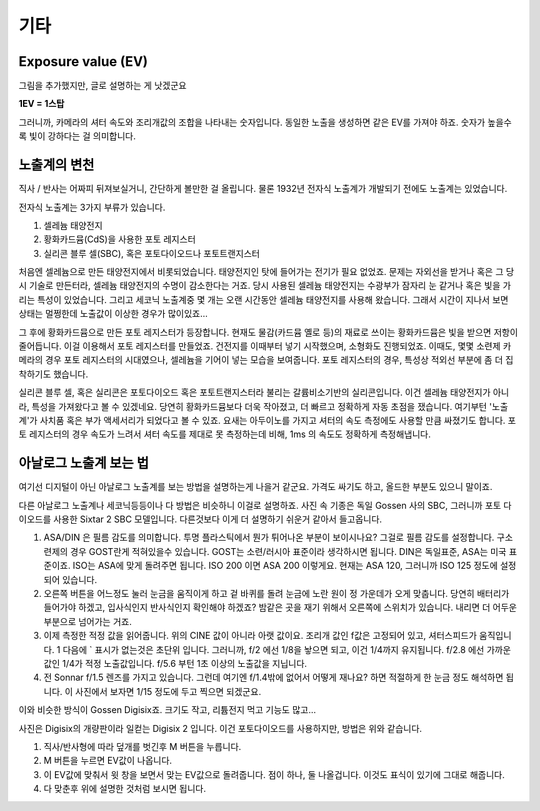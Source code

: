 기타
===================================

Exposure value (EV)
---------------
.. image:: images/ev.jpg
 :width: 600

그림을 추가했지만, 글로 설명하는 게 낫겠군요

.. note::
**1EV = 1스탑**

그러니까, 카메라의 셔터 속도와 조리개값의 조합을 나타내는 숫자입니다. 동일한 노출을 생성하면 같은 EV를 가져야 하죠. 숫자가 높을수록 빛이 강하다는 걸 의미합니다.

노출계의 변천
--------------------
직사 / 반사는 어짜피 뒤져보실거니, 간단하게 볼만한 걸 올립니다. 물론 1932년 전자식 노출계가 개발되기 전에도 노출계는 있었습니다.

전자식 노출계는 3가지 부류가 있습니다.

#. 셀레늄 태양전지
#. 황화카드뮴(CdS)을 사용한 포토 레지스터
#. 실리콘 블루 셀(SBC), 혹은 포토다이오드나 포토트랜지스터

처음엔 셀레늄으로 만든 태양전지에서 비롯되었습니다. 태양전지인 탓에 들어가는 전기가 필요 없었죠. 문제는 자외선을 받거나 혹은 그 당시 기술로 만든터라, 셀레늄 태양전지의 수명이 감소한다는 거죠. 당시 사용된 셀레늄 태양전지는 수광부가 잠자리 눈 같거나 혹은 빛을 가리는 특성이 있었습니다. 그리고 세코닉 노출계중 몇 개는 오랜 시간동안 셀레늄 태양전지를 사용해 왔습니다. 그래서 시간이 지나서 보면 상태는 멀쩡한데 노출값이 이상한 경우가 많이있죠...

그 후에 황화카드뮴으로 만든 포토 레지스터가 등장합니다. 현재도 물감(카드뮴 옐로 등)의 재료로 쓰이는 황화카드뮴은 빛을 받으면 저항이 줄어듭니다. 이걸 이용해서 포토 레지스터를 만들었죠. 건전지를 이때부터 넣기 시작했으며, 소형화도 진행되었죠. 이때도, 몇몇 소련제 카메라의 경우 포토 레지스터의 시대였으나, 셀레늄을 기어이 넣는 모습을 보여줍니다. 포토 레지스터의 경우, 특성상 적외선 부분에 좀 더 집착하기도 했습니다.

실리콘 블루 셀, 혹은 실리콘은 포토다이오드 혹은 포토트랜지스터라 불리는 갈륨비소기반의 실리콘입니다. 이건 셀레늄 태양전지가 아니라, 특성을 가져왔다고 볼 수 있겠네요. 당연히 황화카드뮴보다 더욱 작아졌고, 더 빠르고 정확하게 자동 초점을 쟀습니다. 여기부턴 '노출계'가 사치품 혹은 부가 액세서리가 되었다고 볼 수 있죠. 요새는 아두이노를 가지고 셔터의 속도 측정에도 사용할 만큼 싸졌기도 합니다. 포토 레지스터의 경우 속도가 느려서 셔터 속도를 제대로 못 측정하는데 비해, 1ms 의 속도도 정확하게 측정해냅니다.

아날로그 노출계 보는 법
-------------------------
여기선 디지털이 아닌 아날로그 노출계를 보는 방법을 설명하는게 나을거 같군요. 가격도 싸기도 하고, 올드한 부분도 있으니 말이죠.

.. image:: images/sixtar.jpg
 :width: 600

다른 아날로그 노출계나 세코닉등등이나 다 방법은 비슷하니 이걸로 설명하죠. 사진 속 기종은 독일 Gossen 사의 SBC, 그러니까 포토 다이오드를 사용한 Sixtar 2 SBC 모델입니다. 다른것보다 이게 더 설명하기 쉬운거 같아서 들고옵니다.

#. ASA/DIN 은 필름 감도를 의미합니다. 투명 플라스틱에서 뭔가 튀어나온 부분이 보이시나요? 그걸로 필름 감도를 설정합니다. 구소련제의 경우 GOST란게 적혀있을수 있습니다. GOST는 소련/러시아 표준이라 생각하시면 됩니다. DIN은 독일표준, ASA는 미국 표준이죠. ISO는 ASA에 맞게 돌려주면 됩니다. ISO 200 이면 ASA 200 이렇게요. 현재는 ASA 120, 그러니까 ISO 125 정도에 설정되어 있습니다.
#. 오른쪽 버튼을 어느정도 눌러 눈금을 움직이게 하고 겉 바퀴를 돌려 눈금에 노란 원이 정 가운데가 오게 맞춥니다. 당연히 배터리가 들어가야 하겠고, 입사식인지 반사식인지 확인해야 하겠죠? 밤같은 곳을 재기 위해서 오른쪽에 스위치가 있습니다. 내리면 더 어두운 부분으로 넘어가는 거죠.
#. 이제 측정한 적정 값을 읽어줍니다. 위의 CINE 값이 아니라 아랫 값이요. 조리개 값인 f값은 고정되어 있고, 셔터스피드가 움직입니다. 1 다음에 ` 표시가 없는것은 초단위 입니다. 그러니까, f/2 에선 1/8을 놯으면 되고, 이건 1/4까지 유지됩니다. f/2.8 에선 가까운 값인 1/4가 적정 노출값입니다. f/5.6 부턴 1초 이상의 노출값을 지닙니다.
#. 전 Sonnar f/1.5 렌즈를 가지고 있습니다. 그런데 여기엔 f/1.4밖에 없어서 어떻게 재나요? 하면 적절하게 한 눈금 정도 해석하면 됩니다. 이 사진에서 보자면 1/15 정도에 두고 찍으면 되겠군요.

이와 비슷한 방식이 Gossen Digisix죠. 크기도 작고, 리튬전지 먹고 기능도 많고...

.. image:: images/digisix2.jpg
 :width: 600

사진은 Digisix의 개량판이라 일컫는 Digisix 2 입니다. 이건 포토다이오드를 사용하지만, 방법은 위와 같습니다.

#. 직사/반사형에 따라 덮개를 벗긴후 M 버튼을 누릅니다.
#. M 버튼을 누르면 EV값이 나옵니다.
#. 이 EV값에 맞춰서 윗 창을 보면서 맞는 EV값으로 돌려줍니다. 점이 하나, 둘 나올겁니다. 이것도 표식이 있기에 그대로 해줍니다.
#. 다 맞춘후 위에 설명한 것처럼 보시면 됩니다.